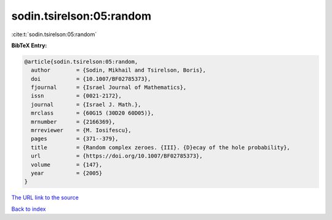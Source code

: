 sodin.tsirelson:05:random
=========================

:cite:t:`sodin.tsirelson:05:random`

**BibTeX Entry:**

.. code-block:: bibtex

   @article{sodin.tsirelson:05:random,
     author        = {Sodin, Mikhail and Tsirelson, Boris},
     doi           = {10.1007/BF02785373},
     fjournal      = {Israel Journal of Mathematics},
     issn          = {0021-2172},
     journal       = {Israel J. Math.},
     mrclass       = {60G15 (30D20 60D05)},
     mrnumber      = {2166369},
     mrreviewer    = {M. Iosifescu},
     pages         = {371--379},
     title         = {Random complex zeroes. {III}. {D}ecay of the hole probability},
     url           = {https://doi.org/10.1007/BF02785373},
     volume        = {147},
     year          = {2005}
   }

`The URL link to the source <https://doi.org/10.1007/BF02785373>`__


`Back to index <../By-Cite-Keys.html>`__
